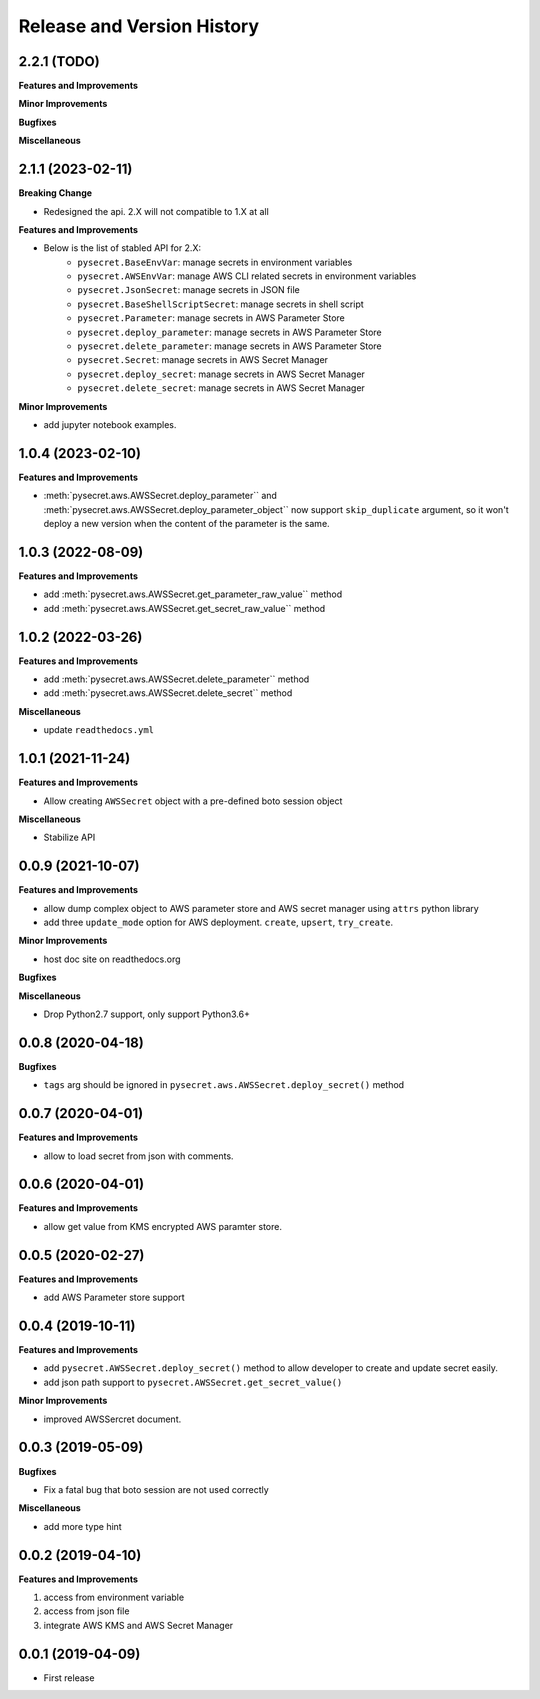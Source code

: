 .. _release_history:

Release and Version History
==============================================================================


2.2.1 (TODO)
~~~~~~~~~~~~~~~~~~~~~~~~~~~~~~~~~~~~~~~~~~~~~~~~~~~~~~~~~~~~~~~~~~~~~~~~~~~~~~
**Features and Improvements**

**Minor Improvements**

**Bugfixes**

**Miscellaneous**


2.1.1 (2023-02-11)
~~~~~~~~~~~~~~~~~~~~~~~~~~~~~~~~~~~~~~~~~~~~~~~~~~~~~~~~~~~~~~~~~~~~~~~~~~~~~~
**Breaking Change**

- Redesigned the api. 2.X will not compatible to 1.X at all

**Features and Improvements**

- Below is the list of stabled API for 2.X:
    - ``pysecret.BaseEnvVar``: manage secrets in environment variables
    - ``pysecret.AWSEnvVar``: manage AWS CLI related secrets in environment variables
    - ``pysecret.JsonSecret``: manage secrets in JSON file
    - ``pysecret.BaseShellScriptSecret``: manage secrets in shell script
    - ``pysecret.Parameter``: manage secrets in AWS Parameter Store
    - ``pysecret.deploy_parameter``: manage secrets in AWS Parameter Store
    - ``pysecret.delete_parameter``: manage secrets in AWS Parameter Store
    - ``pysecret.Secret``: manage secrets in AWS Secret Manager
    - ``pysecret.deploy_secret``: manage secrets in AWS Secret Manager
    - ``pysecret.delete_secret``: manage secrets in AWS Secret Manager

**Minor Improvements**

- add jupyter notebook examples.


1.0.4 (2023-02-10)
~~~~~~~~~~~~~~~~~~~~~~~~~~~~~~~~~~~~~~~~~~~~~~~~~~~~~~~~~~~~~~~~~~~~~~~~~~~~~~
**Features and Improvements**

- :meth:`pysecret.aws.AWSSecret.deploy_parameter`` and :meth:`pysecret.aws.AWSSecret.deploy_parameter_object`` now support ``skip_duplicate`` argument, so it won't deploy a new version when the content of the parameter is the same.


1.0.3 (2022-08-09)
~~~~~~~~~~~~~~~~~~~~~~~~~~~~~~~~~~~~~~~~~~~~~~~~~~~~~~~~~~~~~~~~~~~~~~~~~~~~~~
**Features and Improvements**

- add :meth:`pysecret.aws.AWSSecret.get_parameter_raw_value`` method
- add :meth:`pysecret.aws.AWSSecret.get_secret_raw_value`` method


1.0.2 (2022-03-26)
~~~~~~~~~~~~~~~~~~~~~~~~~~~~~~~~~~~~~~~~~~~~~~~~~~~~~~~~~~~~~~~~~~~~~~~~~~~~~~
**Features and Improvements**

- add :meth:`pysecret.aws.AWSSecret.delete_parameter`` method
- add :meth:`pysecret.aws.AWSSecret.delete_secret`` method

**Miscellaneous**

- update ``readthedocs.yml``


1.0.1 (2021-11-24)
~~~~~~~~~~~~~~~~~~~~~~~~~~~~~~~~~~~~~~~~~~~~~~~~~~~~~~~~~~~~~~~~~~~~~~~~~~~~~~
**Features and Improvements**

- Allow creating ``AWSSecret`` object with a pre-defined boto session object

**Miscellaneous**

- Stabilize API


0.0.9 (2021-10-07)
~~~~~~~~~~~~~~~~~~~~~~~~~~~~~~~~~~~~~~~~~~~~~~~~~~~~~~~~~~~~~~~~~~~~~~~~~~~~~~
**Features and Improvements**

- allow dump complex object to AWS parameter store and AWS secret manager using ``attrs`` python library
- add three ``update_mode`` option for AWS deployment. ``create``, ``upsert``, ``try_create``.

**Minor Improvements**

- host doc site on readthedocs.org

**Bugfixes**

**Miscellaneous**

- Drop Python2.7 support, only support Python3.6+


0.0.8 (2020-04-18)
~~~~~~~~~~~~~~~~~~~~~~~~~~~~~~~~~~~~~~~~~~~~~~~~~~~~~~~~~~~~~~~~~~~~~~~~~~~~~~

**Bugfixes**

- ``tags`` arg should be ignored in ``pysecret.aws.AWSSecret.deploy_secret()`` method


0.0.7 (2020-04-01)
~~~~~~~~~~~~~~~~~~~~~~~~~~~~~~~~~~~~~~~~~~~~~~~~~~~~~~~~~~~~~~~~~~~~~~~~~~~~~~
**Features and Improvements**

- allow to load secret from json with comments.


0.0.6 (2020-04-01)
~~~~~~~~~~~~~~~~~~~~~~~~~~~~~~~~~~~~~~~~~~~~~~~~~~~~~~~~~~~~~~~~~~~~~~~~~~~~~~
**Features and Improvements**

- allow get value from KMS encrypted AWS paramter store.


0.0.5 (2020-02-27)
~~~~~~~~~~~~~~~~~~~~~~~~~~~~~~~~~~~~~~~~~~~~~~~~~~~~~~~~~~~~~~~~~~~~~~~~~~~~~~
**Features and Improvements**

- add AWS Parameter store support


0.0.4 (2019-10-11)
~~~~~~~~~~~~~~~~~~~~~~~~~~~~~~~~~~~~~~~~~~~~~~~~~~~~~~~~~~~~~~~~~~~~~~~~~~~~~~
**Features and Improvements**

- add ``pysecret.AWSSecret.deploy_secret()`` method to allow developer to create and update secret easily.
- add json path support to ``pysecret.AWSSecret.get_secret_value()``

**Minor Improvements**

- improved AWSSercret document.


0.0.3 (2019-05-09)
~~~~~~~~~~~~~~~~~~~~~~~~~~~~~~~~~~~~~~~~~~~~~~~~~~~~~~~~~~~~~~~~~~~~~~~~~~~~~~
**Bugfixes**

- Fix a fatal bug that boto session are not used correctly

**Miscellaneous**

- add more type hint


0.0.2 (2019-04-10)
~~~~~~~~~~~~~~~~~~~~~~~~~~~~~~~~~~~~~~~~~~~~~~~~~~~~~~~~~~~~~~~~~~~~~~~~~~~~~~
**Features and Improvements**

1. access from environment variable
2. access from json file
3. integrate AWS KMS and AWS Secret Manager


0.0.1 (2019-04-09)
~~~~~~~~~~~~~~~~~~~~~~~~~~~~~~~~~~~~~~~~~~~~~~~~~~~~~~~~~~~~~~~~~~~~~~~~~~~~~~

- First release
